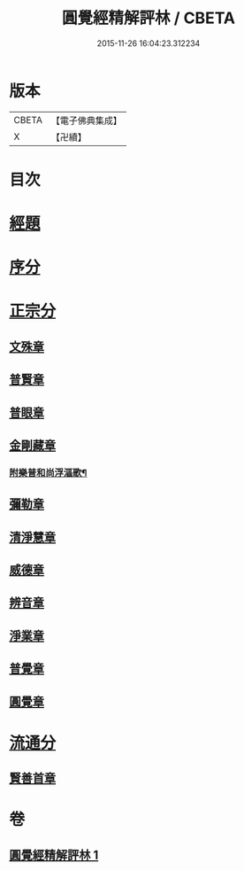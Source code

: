 #+TITLE: 圓覺經精解評林 / CBETA
#+DATE: 2015-11-26 16:04:23.312234
* 版本
 |     CBETA|【電子佛典集成】|
 |         X|【卍續】    |

* 目次
* [[file:KR6i0572_001.txt::001-0573c5][經題]]
* [[file:KR6i0572_001.txt::0574a1][序分]]
* [[file:KR6i0572_001.txt::0574c22][正宗分]]
** [[file:KR6i0572_001.txt::0574c22][文殊章]]
** [[file:KR6i0572_001.txt::0576c23][普賢章]]
** [[file:KR6i0572_001.txt::0578a23][普眼章]]
** [[file:KR6i0572_001.txt::0582a11][金剛藏章]]
*** [[file:KR6i0572_001.txt::0583c16][附樂普和尚浮漚歌¶]]
** [[file:KR6i0572_001.txt::0583c24][彌勒章]]
** [[file:KR6i0572_001.txt::0585a20][清淨慧章]]
** [[file:KR6i0572_001.txt::0587b4][威德章]]
** [[file:KR6i0572_001.txt::0588c19][辨音章]]
** [[file:KR6i0572_001.txt::0591b3][淨業章]]
** [[file:KR6i0572_001.txt::0595a13][普覺章]]
** [[file:KR6i0572_001.txt::0597a12][圓覺章]]
* [[file:KR6i0572_001.txt::0598b10][流通分]]
** [[file:KR6i0572_001.txt::0598b10][賢善首章]]
* 卷
** [[file:KR6i0572_001.txt][圓覺經精解評林 1]]

